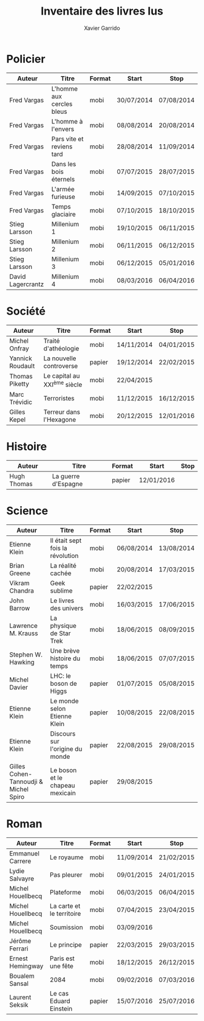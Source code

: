 #+TITLE: Inventaire des livres lus
#+AUTHOR: Xavier Garrido
#+DESCRIPTION: Document contenant les noms des auteurs et
#+DESCRIPTION: les titres de livres lus dans un passé ± récent
#+STARTUP: entitiespretty

* Policier

|-------------------+---------------------------+--------+------------+------------|
| Auteur            | Titre                     | Format | Start      | Stop       |
|-------------------+---------------------------+--------+------------+------------|
| Fred Vargas       | L'homme aux cercles bleus | mobi   | 30/07/2014 | 07/08/2014 |
| Fred Vargas       | L'homme à l'envers        | mobi   | 08/08/2014 | 20/08/2014 |
| Fred Vargas       | Pars vite et reviens tard | mobi   | 28/08/2014 | 11/09/2014 |
| Fred Vargas       | Dans les bois éternels    | mobi   | 07/07/2015 | 28/07/2015 |
| Fred Vargas       | L'armée furieuse          | mobi   | 14/09/2015 | 07/10/2015 |
| Fred Vargas       | Temps glaciaire           | mobi   | 07/10/2015 | 18/10/2015 |
| Stieg Larsson     | Millenium 1               | mobi   | 19/10/2015 | 06/11/2015 |
| Stieg Larsson     | Millenium 2               | mobi   | 06/11/2015 | 06/12/2015 |
| Stieg Larsson     | Millenium 3               | mobi   | 06/12/2015 | 05/01/2016 |
| David Lagercrantz | Millenium 4               | mobi   | 08/03/2016 | 06/04/2016 |
|-------------------+---------------------------+--------+------------+------------|

* Société

|------------------+-----------------------------+--------+------------+------------|
| Auteur           | Titre                       | Format | Start      | Stop       |
|------------------+-----------------------------+--------+------------+------------|
| Michel Onfray    | Traité d'athéologie         | mobi   | 14/11/2014 | 04/01/2015 |
| Yannick Roudault | La nouvelle controverse     | papier | 19/12/2014 | 22/02/2015 |
| Thomas Piketty   | Le capital au XXI^{ème} siècle | mobi   | 22/04/2015 |            |
| Marc Trévidic    | Terroristes                 | mobi   | 11/12/2015 | 16/12/2015 |
| Gilles Kepel     | Terreur dans l'Hexagone     | mobi   | 20/12/2015 | 12/01/2016 |
|------------------+-----------------------------+--------+------------+------------|

* Histoire

|-------------+---------------------+--------+------------+------|
| Auteur      | Titre               | Format | Start      | Stop |
|-------------+---------------------+--------+------------+------|
| Hugh Thomas | La guerre d'Espagne | papier | 12/01/2016 |      |
|-------------+---------------------+--------+------------+------|

* Science

|---------------------------------------+----------------------------------+--------+------------+------------|
| Auteur                                | Titre                            | Format | Start      | Stop       |
|---------------------------------------+----------------------------------+--------+------------+------------|
| Etienne Klein                         | Il était sept fois la révolution | mobi   | 06/08/2014 | 13/08/2014 |
| Brian Greene                          | La réalité cachée                | mobi   | 20/08/2014 | 17/03/2015 |
| Vikram Chandra                        | Geek sublime                     | papier | 22/02/2015 |            |
| John Barrow                           | Le livres des univers            | mobi   | 16/03/2015 | 17/06/2015 |
| Lawrence M. Krauss                    | La physique de Star Trek         | mobi   | 18/06/2015 | 08/09/2015 |
| Stephen W. Hawking                    | Une brève histoire du temps      | mobi   | 18/06/2015 | 07/07/2015 |
| Michel Davier                         | LHC: le boson de Higgs           | papier | 01/07/2015 | 05/08/2015 |
| Etienne Klein                         | Le monde selon Etienne Klein     | papier | 10/08/2015 | 22/08/2015 |
| Etienne Klein                         | Discours sur l'origine du monde  | papier | 22/08/2015 | 29/08/2015 |
| Gilles Cohen-Tannoudji & Michel Spiro | Le boson et le chapeau mexicain  | papier | 29/08/2015 |            |
|---------------------------------------+----------------------------------+--------+------------+------------|

* Roman

|-------------------+---------------------------+--------+------------+------------|
| Auteur            | Titre                     | Format | Start      | Stop       |
|-------------------+---------------------------+--------+------------+------------|
| Emmanuel Carrere  | Le royaume                | mobi   | 11/09/2014 | 21/02/2015 |
| Lydie Salvayre    | Pas pleurer               | mobi   | 09/01/2015 | 24/01/2015 |
| Michel Houellbecq | Plateforme                | mobi   | 06/03/2015 | 06/04/2015 |
| Michel Houellbecq | La carte et le territoire | mobi   | 07/04/2015 | 23/04/2015 |
| Michel Houellbecq | Soumission                | mobi   | 03/09/2016 |            |
| Jérôme Ferrari    | Le principe               | papier | 22/03/2015 | 29/03/2015 |
| Ernest Hemingway  | Paris est une fête        | mobi   | 18/12/2015 | 26/12/2015 |
| Boualem Sansal    | 2084                      | mobi   | 09/02/2016 | 07/03/2016 |
| Laurent Seksik    | Le cas Eduard Einstein    | papier | 15/07/2016 | 25/07/2016 |
|-------------------+---------------------------+--------+------------+------------|
